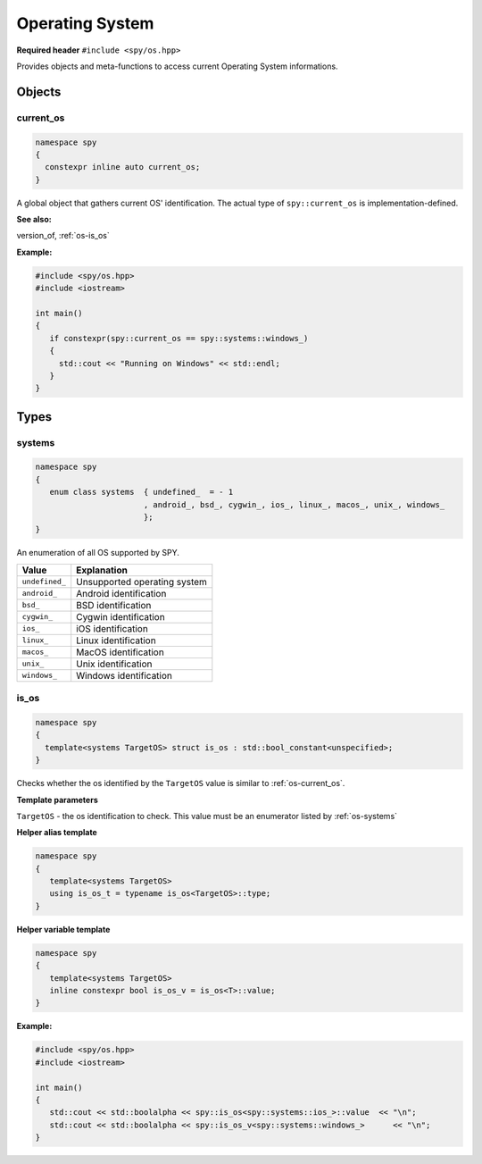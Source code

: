 Operating System
================

**Required header** ``#include <spy/os.hpp>``

Provides objects and meta-functions to access current Operating System informations.

Objects
-------

.. _os-current_os:

current_os
**********

.. code-block:: c++

   namespace spy
   {
     constexpr inline auto current_os;
   }

A global object that gathers current OS' identification. The actual type
of ``spy::current_os`` is implementation-defined.

**See also:**

version_of, :ref:`os-is_os`

**Example:**

.. code-block:: c++

   #include <spy/os.hpp>
   #include <iostream>

   int main()
   {
      if constexpr(spy::current_os == spy::systems::windows_)
      {
        std::cout << "Running on Windows" << std::endl;
      }
   }

Types
-----

.. _os-systems:

systems
*********

.. code-block:: c++

   namespace spy
   {
      enum class systems  { undefined_  = - 1
                          , android_, bsd_, cygwin_, ios_, linux_, macos_, unix_, windows_
                          };
   }

An enumeration of all OS supported by SPY.

+-----------------+-------------------------------+
| Value           | Explanation                   |
+=================+===============================+
| ``undefined_``  | Unsupported operating system  |
+-----------------+-------------------------------+
| ``android_``    | Android identification        |
+-----------------+-------------------------------+
| ``bsd_``        | BSD identification            |
+-----------------+-------------------------------+
| ``cygwin_``     | Cygwin identification         |
+-----------------+-------------------------------+
| ``ios_``        | iOS identification            |
+-----------------+-------------------------------+
| ``linux_``      | Linux identification          |
+-----------------+-------------------------------+
| ``macos_``      | MacOS identification          |
+-----------------+-------------------------------+
| ``unix_``       | Unix identification           |
+-----------------+-------------------------------+
| ``windows_``    | Windows identification        |
+-----------------+-------------------------------+

.. _os-is_os:

is_os
***********

.. code-block:: c++

   namespace spy
   {
     template<systems TargetOS> struct is_os : std::bool_constant<unspecified>;
   }

Checks whether the os identified by the ``TargetOS`` value is similar
to :ref:`os-current_os`.

**Template parameters**

``TargetOS`` - the os identification to check. This value must be an enumerator listed by
:ref:`os-systems`

**Helper alias template**

.. code-block:: c++

   namespace spy
   {
      template<systems TargetOS>
      using is_os_t = typename is_os<TargetOS>::type;
   }

**Helper variable template**

.. code-block:: c++

   namespace spy
   {
      template<systems TargetOS>
      inline constexpr bool is_os_v = is_os<T>::value;
   }

**Example:**

.. code-block:: c++

   #include <spy/os.hpp>
   #include <iostream>

   int main()
   {
      std::cout << std::boolalpha << spy::is_os<spy::systems::ios_>::value  << "\n";
      std::cout << std::boolalpha << spy::is_os_v<spy::systems::windows_>      << "\n";
   }
